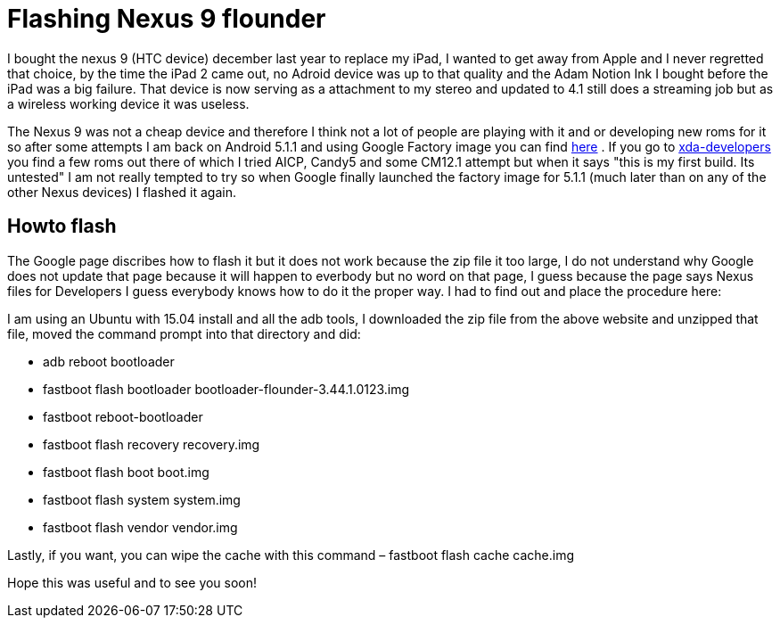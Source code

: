 = Flashing Nexus 9 flounder


:hp-tags: Android, tablet

I bought the nexus 9 (HTC device) december last year to replace my iPad, I wanted to get away from Apple and I never regretted that choice, by the time the iPad 2 came out, no Adroid device was up to that quality and the Adam Notion Ink I bought before the iPad was a big failure. That device is now serving as a attachment to my stereo and updated to 4.1 still does a streaming job but as a wireless working device it was useless. 

The Nexus 9 was not a cheap device and therefore I think not a lot of people are playing with it and or developing new roms for it so after some attempts I am back on Android 5.1.1 and using Google Factory image you can find  link:https://developers.google.com/android/nexus/images[here] . If you go to  link:http://forum.xda-developers.com/nexus-9/development[xda-developers]  you find a few roms out there of which I tried AICP, Candy5 and some CM12.1 attempt but when it says "this is my first build. Its untested" I am not really tempted to try so when Google finally launched the factory image for 5.1.1 (much later than on any of the other Nexus devices) I flashed it again.

== Howto flash

The Google page discribes how to flash it but it does not work because the zip file it too large, I do not understand why Google does not update that page because it will happen to everbody but no word on that page, I guess because the page says Nexus files for Developers I guess everybody knows how to do it the proper way. I had to find out and place the procedure here:

I am using an Ubuntu with 15.04 install and all the adb tools, I downloaded the zip file from the above website and unzipped that file, moved the command prompt into that directory and did:

* adb reboot bootloader
* fastboot flash bootloader bootloader-flounder-3.44.1.0123.img
* fastboot reboot-bootloader
* fastboot flash recovery recovery.img
* fastboot flash boot boot.img
* fastboot flash system system.img
* fastboot flash vendor vendor.img

Lastly, if you want, you can wipe the cache with this command – fastboot flash cache cache.img

Hope this was useful and to see you soon!